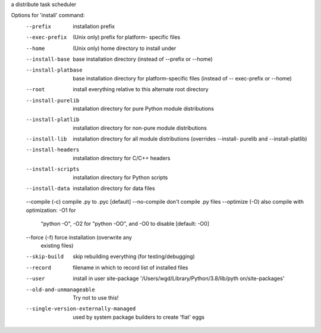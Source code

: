 a distribute task scheduler

Options for 'install' command:
  --prefix                             installation prefix
  --exec-prefix                        (Unix only) prefix for platform-
                                       specific files
  --home                               (Unix only) home directory to install
                                       under
  --install-base                       base installation directory (instead of
                                       --prefix or --home)
  --install-platbase                   base installation directory for
                                       platform-specific files (instead of --
                                       exec-prefix or --home)
  --root                               install everything relative to this
                                       alternate root directory
  --install-purelib                    installation directory for pure Python
                                       module distributions
  --install-platlib                    installation directory for non-pure
                                       module distributions
  --install-lib                        installation directory for all module
                                       distributions (overrides --install-
                                       purelib and --install-platlib)
  --install-headers                    installation directory for C/C++
                                       headers
  --install-scripts                    installation directory for Python
                                       scripts
  --install-data                       installation directory for data files
  --compile (-c)                       compile .py to .pyc [default]
  --no-compile                         don't compile .py files
  --optimize (-O)                      also compile with optimization: -O1 for
                                       "python -O", -O2 for "python -OO", and
                                       -O0 to disable [default: -O0]
  --force (-f)                         force installation (overwrite any
                                       existing files)
  --skip-build                         skip rebuilding everything (for
                                       testing/debugging)
  --record                             filename in which to record list of
                                       installed files
  --user                               install in user site-package
                                       '/Users/wgd/Library/Python/3.8/lib/pyth
                                       on/site-packages'
  --old-and-unmanageable               Try not to use this!
  --single-version-externally-managed  used by system package builders to
                                       create 'flat' eggs